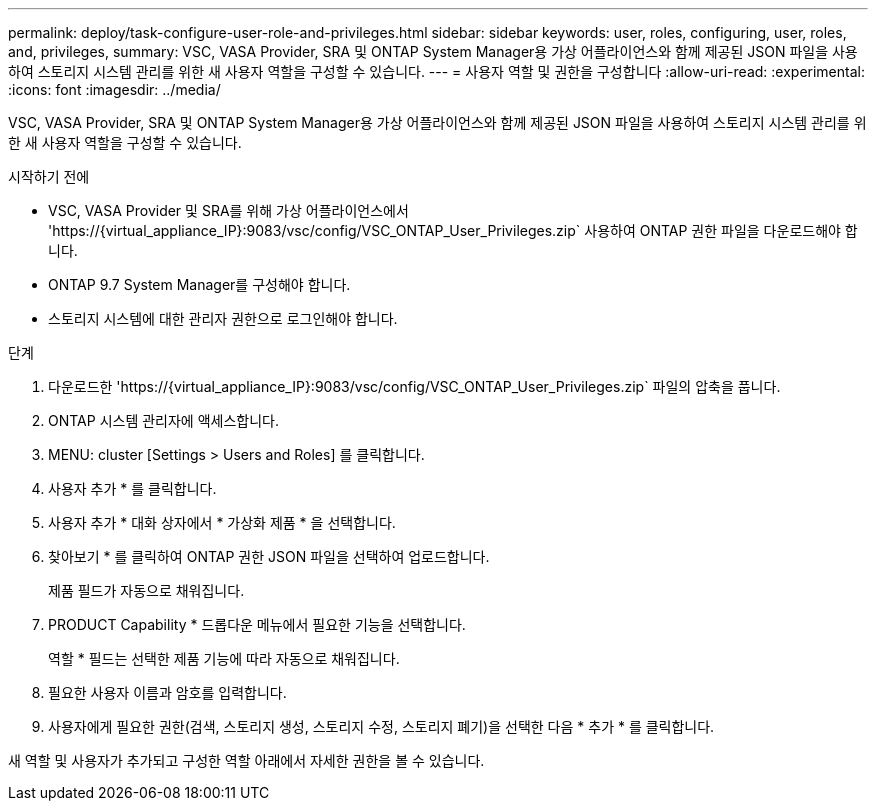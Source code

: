 ---
permalink: deploy/task-configure-user-role-and-privileges.html 
sidebar: sidebar 
keywords: user, roles, configuring, user, roles, and, privileges, 
summary: VSC, VASA Provider, SRA 및 ONTAP System Manager용 가상 어플라이언스와 함께 제공된 JSON 파일을 사용하여 스토리지 시스템 관리를 위한 새 사용자 역할을 구성할 수 있습니다. 
---
= 사용자 역할 및 권한을 구성합니다
:allow-uri-read: 
:experimental: 
:icons: font
:imagesdir: ../media/


[role="lead"]
VSC, VASA Provider, SRA 및 ONTAP System Manager용 가상 어플라이언스와 함께 제공된 JSON 파일을 사용하여 스토리지 시스템 관리를 위한 새 사용자 역할을 구성할 수 있습니다.

.시작하기 전에
* VSC, VASA Provider 및 SRA를 위해 가상 어플라이언스에서 '+https://{virtual_appliance_IP}:9083/vsc/config/VSC_ONTAP_User_Privileges.zip+` 사용하여 ONTAP 권한 파일을 다운로드해야 합니다.
* ONTAP 9.7 System Manager를 구성해야 합니다.
* 스토리지 시스템에 대한 관리자 권한으로 로그인해야 합니다.


.단계
. 다운로드한 '+https://{virtual_appliance_IP}:9083/vsc/config/VSC_ONTAP_User_Privileges.zip+` 파일의 압축을 풉니다.
. ONTAP 시스템 관리자에 액세스합니다.
. MENU: cluster [Settings > Users and Roles] 를 클릭합니다.
. 사용자 추가 * 를 클릭합니다.
. 사용자 추가 * 대화 상자에서 * 가상화 제품 * 을 선택합니다.
. 찾아보기 * 를 클릭하여 ONTAP 권한 JSON 파일을 선택하여 업로드합니다.
+
제품 필드가 자동으로 채워집니다.

. PRODUCT Capability * 드롭다운 메뉴에서 필요한 기능을 선택합니다.
+
역할 * 필드는 선택한 제품 기능에 따라 자동으로 채워집니다.

. 필요한 사용자 이름과 암호를 입력합니다.
. 사용자에게 필요한 권한(검색, 스토리지 생성, 스토리지 수정, 스토리지 폐기)을 선택한 다음 * 추가 * 를 클릭합니다.


새 역할 및 사용자가 추가되고 구성한 역할 아래에서 자세한 권한을 볼 수 있습니다.
